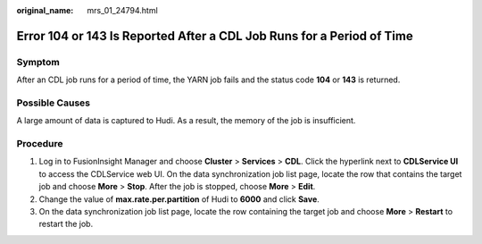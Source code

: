 :original_name: mrs_01_24794.html

.. _mrs_01_24794:

Error 104 or 143 Is Reported After a CDL Job Runs for a Period of Time
======================================================================

Symptom
-------

After an CDL job runs for a period of time, the YARN job fails and the status code **104** or **143** is returned.

Possible Causes
---------------

A large amount of data is captured to Hudi. As a result, the memory of the job is insufficient.

Procedure
---------

#. Log in to FusionInsight Manager and choose **Cluster** > **Services** > **CDL**. Click the hyperlink next to **CDLService UI** to access the CDLService web UI. On the data synchronization job list page, locate the row that contains the target job and choose **More** > **Stop**. After the job is stopped, choose **More** > **Edit**.
#. Change the value of **max.rate.per.partition** of Hudi to **6000** and click **Save**.
#. On the data synchronization job list page, locate the row containing the target job and choose **More** > **Restart** to restart the job.
